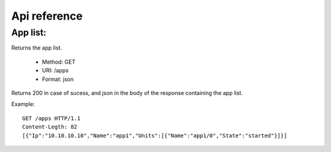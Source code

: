 +++++++++++++
Api reference
+++++++++++++

App list:
=========

Returns the app list.

    * Method: GET
    * URI: /apps
    * Format: json

Returns 200 in case of sucess, and json in the body of the response containing the app list.

Example:

.. highlight:: bash

::

    GET /apps HTTP/1.1
    Content-Legth: 82
    [{"Ip":"10.10.10.10","Name":"app1","Units":[{"Name":"app1/0","State":"started"}]}]
